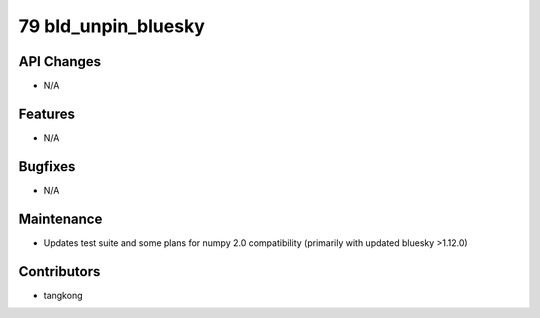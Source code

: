 79 bld_unpin_bluesky
####################

API Changes
-----------
- N/A

Features
--------
- N/A

Bugfixes
--------
- N/A

Maintenance
-----------
- Updates test suite and some plans for numpy 2.0 compatibility (primarily with updated bluesky >1.12.0)

Contributors
------------
- tangkong
